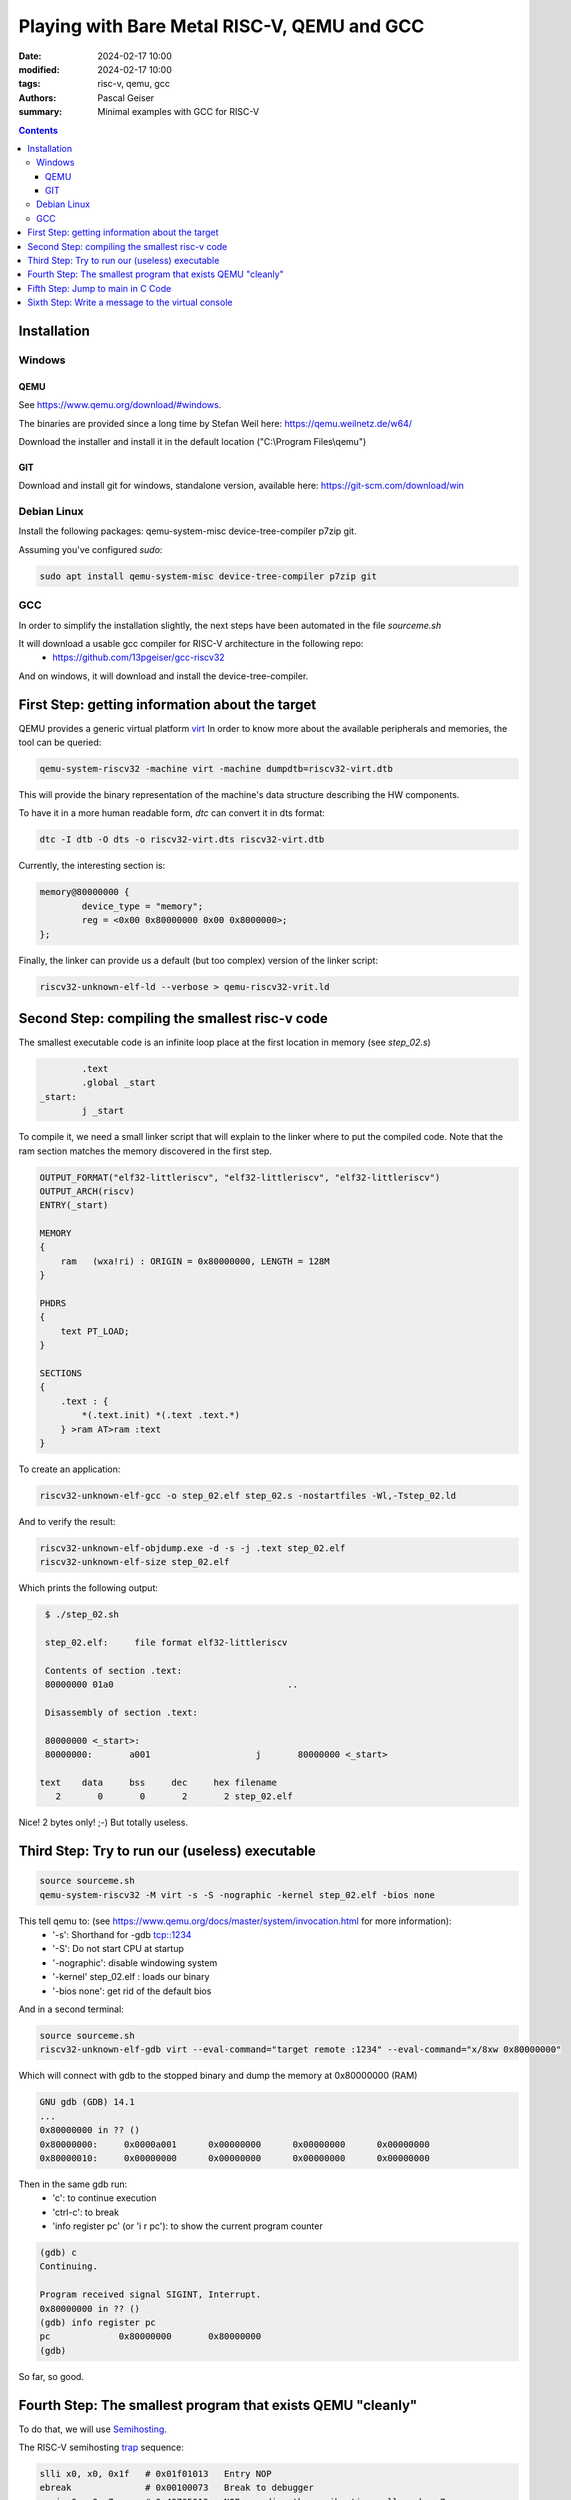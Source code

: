 ############################################
Playing with Bare Metal RISC-V, QEMU and GCC
############################################

:date: 2024-02-17 10:00
:modified: 2024-02-17 10:00
:tags: risc-v, qemu, gcc
:authors: Pascal Geiser
:summary: Minimal examples with GCC for RISC-V

.. contents::

************
Installation
************

Windows
=======

QEMU
----

See https://www.qemu.org/download/#windows.

The binaries are provided since a long time by Stefan Weil here: https://qemu.weilnetz.de/w64/

Download the installer and install it in the default location ("C:\\Program Files\\qemu")

GIT
---

Download and install git for windows, standalone version, available here: https://git-scm.com/download/win

Debian Linux
============

Install the following packages: qemu-system-misc device-tree-compiler p7zip git.


Assuming you've configured *sudo*:

.. code-block:: bash

    sudo apt install qemu-system-misc device-tree-compiler p7zip git

GCC
===

In order to simplify the installation slightly, the next steps have been automated in the file *sourceme.sh*

It will download a usable gcc compiler for RISC-V architecture in the following repo:
 * https://github.com/13pgeiser/gcc-riscv32

And on windows, it will download and install the device-tree-compiler.

************************************************
First Step: getting information about the target
************************************************

QEMU provides a generic virtual platform `virt <https://www.qemu.org/docs/master/system/riscv/virt.html>`__
In order to know more about the available peripherals and memories, the tool can be queried:

.. code-block:: bash

    qemu-system-riscv32 -machine virt -machine dumpdtb=riscv32-virt.dtb

This will provide the binary representation of the machine's data structure describing the HW components.

To have it in a more human readable form, *dtc* can convert it in dts format:

.. code-block:: bash

    dtc -I dtb -O dts -o riscv32-virt.dts riscv32-virt.dtb

Currently, the interesting section is:

.. code-block::

	memory@80000000 {
		device_type = "memory";
		reg = <0x00 0x80000000 0x00 0x8000000>;
	};

Finally, the linker can provide us a default (but too complex) version of the linker script:

.. code-block:: bash

    riscv32-unknown-elf-ld --verbose > qemu-riscv32-vrit.ld

***********************************************
Second Step: compiling the smallest risc-v code
***********************************************

The smallest executable code is an infinite loop place at the first location in memory (see *step_02.s*)

.. code-block:: asm

            .text
            .global _start
    _start:
            j _start

To compile it, we need a small linker script that will explain to the linker where to put the compiled code.
Note that the ram section matches the memory discovered in the first step.

.. code-block::

    OUTPUT_FORMAT("elf32-littleriscv", "elf32-littleriscv", "elf32-littleriscv")
    OUTPUT_ARCH(riscv)
    ENTRY(_start)

    MEMORY
    {
        ram   (wxa!ri) : ORIGIN = 0x80000000, LENGTH = 128M
    }

    PHDRS
    {
        text PT_LOAD;
    }

    SECTIONS
    {
        .text : {
            *(.text.init) *(.text .text.*)
        } >ram AT>ram :text
    }

To create an application:

.. code-block:: bash

    riscv32-unknown-elf-gcc -o step_02.elf step_02.s -nostartfiles -Wl,-Tstep_02.ld

And to verify the result:

.. code-block:: bash

    riscv32-unknown-elf-objdump.exe -d -s -j .text step_02.elf
    riscv32-unknown-elf-size step_02.elf

Which prints the following output:

.. code-block:: bash

    $ ./step_02.sh

    step_02.elf:     file format elf32-littleriscv

    Contents of section .text:
    80000000 01a0                                 ..

    Disassembly of section .text:

    80000000 <_start>:
    80000000:       a001                    j       80000000 <_start>

   text    data     bss     dec     hex filename
      2       0       0       2       2 step_02.elf

Nice! 2 bytes only! ;-) But totally useless.


***********************************************
Third Step: Try to run our (useless) executable
***********************************************

.. code-block:: bash

    source sourceme.sh
    qemu-system-riscv32 -M virt -s -S -nographic -kernel step_02.elf -bios none

This tell qemu to: (see https://www.qemu.org/docs/master/system/invocation.html for more information):
 * '-s': Shorthand for -gdb tcp::1234
 * '-S': Do not start CPU at startup
 * '-nographic': disable windowing system
 * '-kernel' step_02.elf : loads our binary
 * '-bios none': get rid of the default bios

And in a second terminal:

.. code-block:: bash

    source sourceme.sh
    riscv32-unknown-elf-gdb virt --eval-command="target remote :1234" --eval-command="x/8xw 0x80000000"

Which will connect with gdb to the stopped binary and dump the memory at 0x80000000 (RAM)

.. code-block::

    GNU gdb (GDB) 14.1
    ...
    0x80000000 in ?? ()
    0x80000000:     0x0000a001      0x00000000      0x00000000      0x00000000
    0x80000010:     0x00000000      0x00000000      0x00000000      0x00000000

Then in the same gdb run:
 * 'c': to continue execution
 * 'ctrl-c': to break
 * 'info register pc' (or 'i r pc'): to show the current program counter

.. code-block::

    (gdb) c
    Continuing.

    Program received signal SIGINT, Interrupt.
    0x80000000 in ?? ()
    (gdb) info register pc
    pc             0x80000000       0x80000000
    (gdb)

So far, so good.

************************************************************
Fourth Step: The smallest program that exists QEMU "cleanly"
************************************************************

To do that, we will use `Semihosting <https://www.qemu.org/docs/master/about/emulation.html#semihosting>`__.

The RISC-V semihosting `trap <https://github.com/riscv-non-isa/riscv-semihosting/blob/main/binary-interface.adoc#trap>`__ sequence:

.. code-block:: asm

    slli x0, x0, 0x1f   # 0x01f01013   Entry NOP
    ebreak              # 0x00100073   Break to debugger
    srai x0, x0, 7      # 0x40705013   NOP encoding the semihosting call number 7

These instructions must be encoded using 32 bits opcodes thus the ".option norvc" in the assembly code:

.. code-block:: asm

            .text
            .global _start
    _start:
            li a0, 0x18 # SYS_EXIT
            li a1, 0
            jal sys_semihost

            .balign 16
            .option norvc
            .text
            .global sys_semihost
    sys_semihost:
            slli zero, zero, 0x1f
            ebreak
            srai zero, zero, 0x7
            ret

The registers a0, a1 are encoding the operation and the parameter respectively.

**********************************
Fifth Step: Jump to main in C Code
**********************************

The fifth step adds some complexity in the linker script. It handles the main sections that are expected in a c program:
 * .text : the program code
 * .rodata: the read-only initialized constants
 * .data: the writable initialized constants
 * .bss: the variables not initialized.

Jump to C means setting up the stack (even if we do not use it yet in this example).
To do so, some memory space is reserved at the end of the bss section.

The assembly code has very changes:

.. code-block:: asm

    ...
    _start:
            la sp, stack_top
            jal main
    ...

Returning from main will call the semihost hosting code SYS_EXIT and stop QEMU.

**************************************************
Sixth Step: Write a message to the virtual console
**************************************************

In the dts file, there a description for a serial port:

.. code-block::

    serial@10000000 {
        interrupts = <0x0a>;
        interrupt-parent = <0x03>;
        clock-frequency = <0x384000>;
        reg = <0x00 0x10000000 0x00 0x100>;
        compatible = "ns16550a";
    };

This serial port is compatible with the uart integrated in the PS2 computer back in 1987!
See https://en.wikipedia.org/wiki/16550_UART for more information.

In our case, the interesting registers are:
 * The Transmit Holding Register (THR) used to send a word
 * The Interrupt Enable Register (IER) which contains the THR Empty bit when the uart is ready to send.

With QEMU, it's not really needed to configure / initialize the UART even if it would be cleaner.

The c code now implements a uart_write function and calls it with the string to print on the console:

.. code-block:: c

    #define NS16550_BASE_ADDR (0x10000000)
    #define NS16550_THR (NS16550_BASE_ADDR + 0x00)
    #define NS16550_IER (NS16550_BASE_ADDR + 0x01)
    #define NS16550_IER_THR_EMPTY (1 << 1)

    void uart_write(const char* ptr) {
        unsigned char* ns16550_ier = (unsigned char*) NS16550_IER;
        char* ns16550_thr = (char*)NS16550_THR;

        while (*ptr != '\0') {
            while (*ns16550_ier & NS16550_IER_THR_EMPTY);
            *ns16550_thr = *ptr++;
        }

    }

    int main(int argc, char* argv[]) {
        const char* message = "Hello from RISC-V virtual implementation running in QEMU!\n";
        uart_write(message);
        return 0;
    }

To have a shorter assembly code, the gcc optimization has been set to "-Os" to optimize for the size.

Result:

.. code-block::

    text    data     bss     dec     hex filename
    165       0       0     165      a5  step_06.elf
    Hello from RISC-V virtual implementation running in QEMU!
